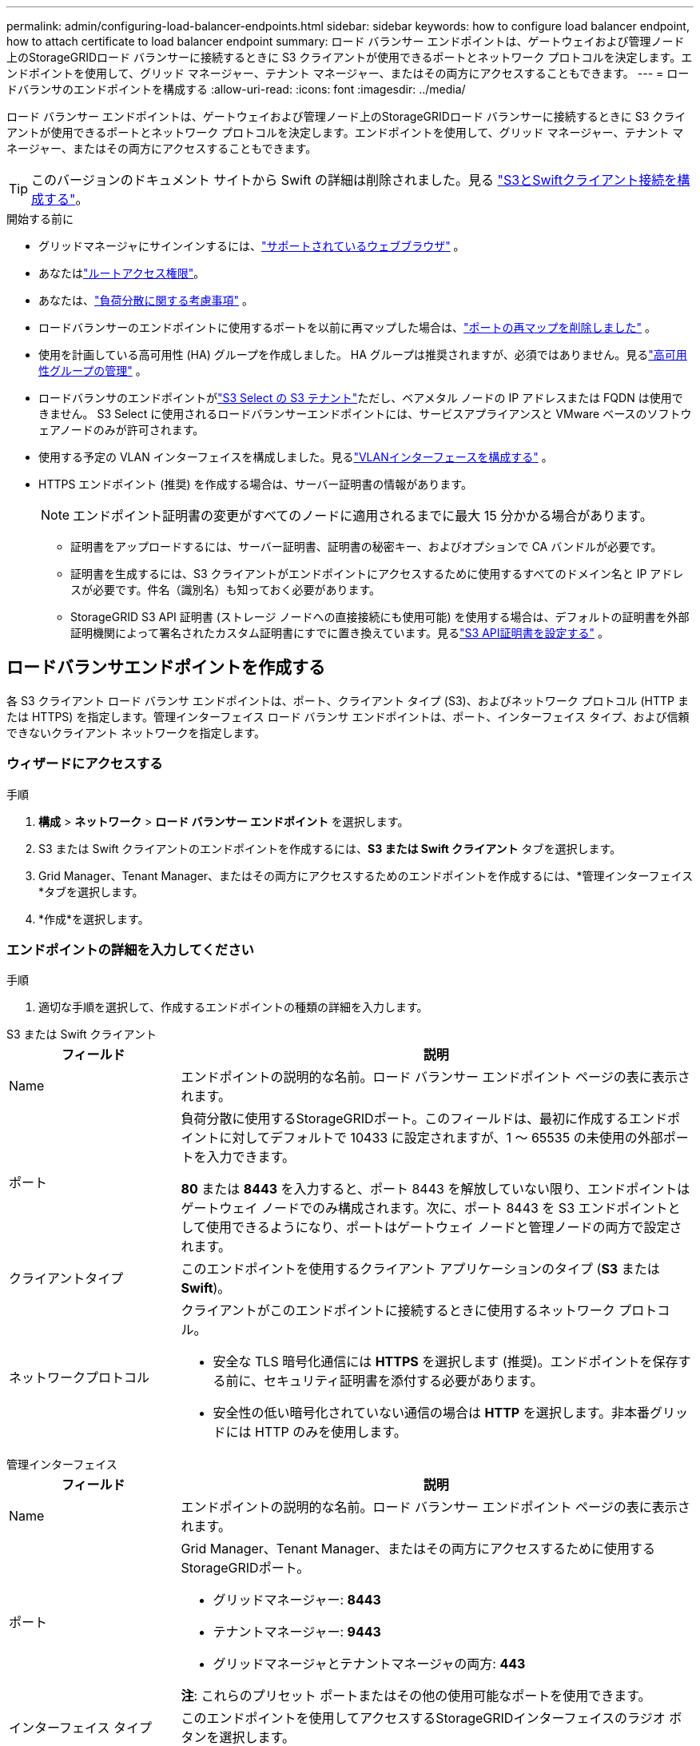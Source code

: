 ---
permalink: admin/configuring-load-balancer-endpoints.html 
sidebar: sidebar 
keywords: how to configure load balancer endpoint, how to attach certificate to load balancer endpoint 
summary: ロード バランサー エンドポイントは、ゲートウェイおよび管理ノード上のStorageGRIDロード バランサーに接続するときに S3 クライアントが使用できるポートとネットワーク プロトコルを決定します。エンドポイントを使用して、グリッド マネージャー、テナント マネージャー、またはその両方にアクセスすることもできます。 
---
= ロードバランサのエンドポイントを構成する
:allow-uri-read: 
:icons: font
:imagesdir: ../media/


[role="lead"]
ロード バランサー エンドポイントは、ゲートウェイおよび管理ノード上のStorageGRIDロード バランサーに接続するときに S3 クライアントが使用できるポートとネットワーク プロトコルを決定します。エンドポイントを使用して、グリッド マネージャー、テナント マネージャー、またはその両方にアクセスすることもできます。


TIP: このバージョンのドキュメント サイトから Swift の詳細は削除されました。見る https://docs.netapp.com/us-en/storagegrid-118/admin/configuring-client-connections.html["S3とSwiftクライアント接続を構成する"^]。

.開始する前に
* グリッドマネージャにサインインするには、link:../admin/web-browser-requirements.html["サポートされているウェブブラウザ"] 。
* あなたはlink:admin-group-permissions.html["ルートアクセス権限"]。
* あなたは、link:managing-load-balancing.html["負荷分散に関する考慮事項"] 。
* ロードバランサーのエンドポイントに使用するポートを以前に再マップした場合は、link:../maintain/removing-port-remaps.html["ポートの再マップを削除しました"] 。
* 使用を計画している高可用性 (HA) グループを作成しました。 HA グループは推奨されますが、必須ではありません。見るlink:managing-high-availability-groups.html["高可用性グループの管理"] 。
* ロードバランサのエンドポイントがlink:../admin/manage-s3-select-for-tenant-accounts.html["S3 Select の S3 テナント"]ただし、ベアメタル ノードの IP アドレスまたは FQDN は使用できません。  S3 Select に使用されるロードバランサーエンドポイントには、サービスアプライアンスと VMware ベースのソフトウェアノードのみが許可されます。
* 使用する予定の VLAN インターフェイスを構成しました。見るlink:configure-vlan-interfaces.html["VLANインターフェースを構成する"] 。
* HTTPS エンドポイント (推奨) を作成する場合は、サーバー証明書の情報があります。
+

NOTE: エンドポイント証明書の変更がすべてのノードに適用されるまでに最大 15 分かかる場合があります。

+
** 証明書をアップロードするには、サーバー証明書、証明書の秘密キー、およびオプションで CA バンドルが必要です。
** 証明書を生成するには、S3 クライアントがエンドポイントにアクセスするために使用するすべてのドメイン名と IP アドレスが必要です。件名（識別名）も知っておく必要があります。
** StorageGRID S3 API 証明書 (ストレージ ノードへの直接接続にも使用可能) を使用する場合は、デフォルトの証明書を外部証明機関によって署名されたカスタム証明書にすでに置き換えています。見るlink:../admin/configuring-custom-server-certificate-for-storage-node.html["S3 API証明書を設定する"] 。






== ロードバランサエンドポイントを作成する

各 S3 クライアント ロード バランサ エンドポイントは、ポート、クライアント タイプ (S3)、およびネットワーク プロトコル (HTTP または HTTPS) を指定します。管理インターフェイス ロード バランサ エンドポイントは、ポート、インターフェイス タイプ、および信頼できないクライアント ネットワークを指定します。



=== ウィザードにアクセスする

.手順
. *構成* > *ネットワーク* > *ロード バランサー エンドポイント* を選択します。
. S3 または Swift クライアントのエンドポイントを作成するには、*S3 または Swift クライアント* タブを選択します。
. Grid Manager、Tenant Manager、またはその両方にアクセスするためのエンドポイントを作成するには、*管理インターフェイス*タブを選択します。
. *作成*を選択します。




=== エンドポイントの詳細を入力してください

.手順
. 適切な手順を選択して、作成するエンドポイントの種類の詳細を入力します。


[role="tabbed-block"]
====
.S3 または Swift クライアント
--
[cols="1a,3a"]
|===
| フィールド | 説明 


 a| 
Name
 a| 
エンドポイントの説明的な名前。ロード バランサー エンドポイント ページの表に表示されます。



 a| 
ポート
 a| 
負荷分散に使用するStorageGRIDポート。このフィールドは、最初に作成するエンドポイントに対してデフォルトで 10433 に設定されますが、1 ～ 65535 の未使用の外部ポートを入力できます。

*80* または *8443* を入力すると、ポート 8443 を解放していない限り、エンドポイントはゲートウェイ ノードでのみ構成されます。次に、ポート 8443 を S3 エンドポイントとして使用できるようになり、ポートはゲートウェイ ノードと管理ノードの両方で設定されます。



 a| 
クライアントタイプ
 a| 
このエンドポイントを使用するクライアント アプリケーションのタイプ (*S3* または *Swift*)。



 a| 
ネットワークプロトコル
 a| 
クライアントがこのエンドポイントに接続するときに使用するネットワーク プロトコル。

* 安全な TLS 暗号化通信には *HTTPS* を選択します (推奨)。エンドポイントを保存する前に、セキュリティ証明書を添付する必要があります。
* 安全性の低い暗号化されていない通信の場合は *HTTP* を選択します。非本番グリッドには HTTP のみを使用します。


|===
--
.管理インターフェイス
--
[cols="1a,3a"]
|===
| フィールド | 説明 


 a| 
Name
 a| 
エンドポイントの説明的な名前。ロード バランサー エンドポイント ページの表に表示されます。



 a| 
ポート
 a| 
Grid Manager、Tenant Manager、またはその両方にアクセスするために使用するStorageGRIDポート。

* グリッドマネージャー: *8443*
* テナントマネージャー: *9443*
* グリッドマネージャとテナントマネージャの両方: *443*


*注*: これらのプリセット ポートまたはその他の使用可能なポートを使用できます。



 a| 
インターフェイス タイプ
 a| 
このエンドポイントを使用してアクセスするStorageGRIDインターフェイスのラジオ ボタンを選択します。



 a| 
信頼できないクライアントネットワーク
 a| 
このエンドポイントを信頼されていないクライアント ネットワークからアクセスできるようにする場合は、[*はい*] を選択します。それ以外の場合は、[*いいえ*]を選択します。

「*はい*」を選択すると、信頼されていないすべてのクライアント ネットワークでポートが開きます。

*注*: ロード バランサ エンドポイントを作成するときにのみ、信頼されていないクライアント ネットワークに対してポートを開くか閉じるかを構成できます。

|===
--
====
. *続行*を選択します。




=== バインディングモードを選択する

.手順
. エンドポイントのバインディング モードを選択して、任意の IP アドレスまたは特定の IP アドレスとネットワーク インターフェイスを使用してエンドポイントにアクセスする方法を制御します。
+
一部のバインディング モードは、クライアント エンドポイントまたは管理インターフェイス エンドポイントのいずれかで使用できます。両方のエンドポイント タイプのすべてのモードがここにリストされます。

+
[cols="1a,3a"]
|===
| モード | 説明 


 a| 
グローバル（クライアントエンドポイントのデフォルト）
 a| 
クライアントは、任意のゲートウェイ ノードまたは管理ノードの IP アドレス、任意のネットワーク上の任意の HA グループの仮想 IP (VIP) アドレス、または対応する FQDN を使用してエンドポイントにアクセスできます。

このエンドポイントのアクセシビリティを制限する必要がない限り、*グローバル*設定を使用します。



 a| 
HAグループの仮想IP
 a| 
クライアントはこのエンドポイントにアクセスするために、HA グループの仮想 IP アドレス (または対応する FQDN) を使用する必要があります。

このバインディング モードのエンドポイントは、エンドポイントに選択した HA グループが重複していない限り、すべて同じポート番号を使用できます。



 a| 
ノードインターフェース
 a| 
クライアントは、このエンドポイントにアクセスするために、選択したノード インターフェイスの IP アドレス (または対応する FQDN) を使用する必要があります。



 a| 
ノードタイプ（クライアントエンドポイントのみ）
 a| 
選択したノードのタイプに基づいて、クライアントは、このエンドポイントにアクセスするために、任意の管理ノードの IP アドレス (または対応する FQDN) または任意のゲートウェイ ノードの IP アドレス (または対応する FQDN) を使用する必要があります。



 a| 
すべての管理ノード（管理インターフェースエンドポイントのデフォルト）
 a| 
クライアントはこのエンドポイントにアクセスするために、任意の管理ノードの IP アドレス (または対応する FQDN) を使用する必要があります。

|===
+
複数のエンドポイントが同じポートを使用する場合、 StorageGRID は次の優先順位を使用して、使用するエンドポイントを決定します: *HA グループの仮想 IP* > *ノード インターフェイス* > *ノード タイプ* > *グローバル*。

+
管理インターフェース エンドポイントを作成する場合は、管理ノードのみが許可されます。

. *HA グループの仮想 IP* を選択した場合は、1 つ以上の HA グループを選択します。
+
管理インターフェイス エンドポイントを作成する場合は、管理ノードにのみ関連付けられている VIP を選択します。

. *ノード インターフェイス* を選択した場合は、このエンドポイントに関連付ける管理ノードまたはゲートウェイ ノードごとに 1 つ以上のノード インターフェイスを選択します。
. *ノード タイプ* を選択した場合は、プライマリ管理ノードと非プライマリ管理ノードの両方を含む管理ノード、またはゲートウェイ ノードのいずれかを選択します。




=== テナントアクセスを制御する


NOTE: 管理インターフェースエンドポイントは、エンドポイントが<<enter-endpoint-details,テナントマネージャーのインターフェースタイプ>>。

.手順
. *テナント アクセス* ステップでは、次のいずれかを選択します。
+
[cols="1a,2a"]
|===
| フィールド | 説明 


 a| 
すべてのテナントを許可する（デフォルト）
 a| 
すべてのテナント アカウントは、このエンドポイントを使用してバケットにアクセスできます。

テナント アカウントをまだ作成していない場合は、このオプションを選択する必要があります。テナント アカウントを追加した後、ロード バランサー エンドポイントを編集して、特定のアカウントを許可またはブロックできます。



 a| 
選択したテナントを許可する
 a| 
選択されたテナント アカウントのみがこのエンドポイントを使用してバケットにアクセスできます。



 a| 
選択したテナントをブロック
 a| 
選択されたテナント アカウントは、このエンドポイントを使用してバケットにアクセスできません。他のすべてのテナントはこのエンドポイントを使用できます。

|===
. *HTTP* エンドポイントを作成する場合は、証明書を添付する必要はありません。新しいロードバランサーエンドポイントを追加するには、[作成] を選択します。次に、<<after-you-finish,終了後の操作>> 。それ以外の場合は、[続行] を選択して証明書を添付します。




=== 証明書を添付する

.手順
. *HTTPS* エンドポイントを作成する場合は、エンドポイントに添付するセキュリティ証明書の種類を選択します。
+
証明書は、S3 クライアントと管理ノードまたはゲートウェイ ノード上のロード バランサ サービス間の接続を保護します。

+
** *証明書をアップロード*。アップロードするカスタム証明書がある場合は、このオプションを選択します。
** *証明書を生成*します。カスタム証明書を生成するために必要な値がある場合は、このオプションを選択します。
** * StorageGRID S3 証明書を使用します*。ストレージノードへの直接接続にも使用できるグローバル S3 API 証明書を使用する場合は、このオプションを選択します。
+
グリッド CA によって署名されたデフォルトの S3 API 証明書を、外部証明機関によって署名されたカスタム証明書に置き換えていない限り、このオプションを選択することはできません。見るlink:../admin/configuring-custom-server-certificate-for-storage-node.html["S3 API証明書を設定する"] 。

** *管理インターフェース証明書を使用します*。管理ノードへの直接接続にも使用できるグローバル管理インターフェイス証明書を使用する場合は、このオプションを選択します。


. StorageGRID S3 証明書を使用していない場合は、証明書をアップロードまたは生成します。
+
[role="tabbed-block"]
====
.証明書をアップロード
--
.. *証明書のアップロード*を選択します。
.. 必要なサーバー証明書ファイルをアップロードします。
+
*** *サーバー証明書*: PEM エンコードされたカスタム サーバー証明書ファイル。
*** *証明書の秘密鍵*: カスタムサーバー証明書の秘密鍵ファイル(`.key`）。
+

NOTE: EC 秘密鍵は 224 ビット以上である必要があります。  RSA 秘密鍵は 2048 ビット以上である必要があります。

*** *CA バンドル*: 各中間発行証明機関 (CA) からの証明書を含む単一のオプション ファイル。このファイルには、PEM でエンコードされた各 CA 証明書ファイルが、証明書チェーンの順序で連結されて含まれている必要があります。


.. *証明書の詳細*を展開して、アップロードした各証明書のメタデータを表示します。オプションの CA バンドルをアップロードした場合、各証明書は独自のタブに表示されます。
+
*** 証明書ファイルを保存するには *証明書のダウンロード* を選択するか、証明書バンドルを保存するには *CA バンドルのダウンロード* を選択します。
+
証明書ファイル名とダウンロード場所を指定します。拡張子を付けてファイルを保存する `.pem`。

+
例：  `storagegrid_certificate.pem`

*** 証明書の内容をコピーして他の場所に貼り付けるには、「*証明書 PEM のコピー*」または「*CA バンドル PEM のコピー*」を選択します。


.. *作成*を選択します。+ ロードバランサーエンドポイントが作成されます。カスタム証明書は、S3 クライアントまたは管理インターフェースとエンドポイント間の後続のすべての新しい接続に使用されます。


--
.証明書を生成する
--
.. *証明書の生成*を選択します。
.. 証明書情報を指定します。
+
[cols="1a,3a"]
|===
| フィールド | 説明 


 a| 
ドメイン名
 a| 
証明書に含める 1 つ以上の完全修飾ドメイン名。複数のドメイン名を表すには、ワイルドカードとして * を使用します。



 a| 
IP
 a| 
証明書に含める 1 つ以上の IP アドレス。



 a| 
件名（任意）
 a| 
証明書所有者の X.509 サブジェクトまたは識別名 (DN)。

このフィールドに値が入力されない場合、生成された証明書では、最初のドメイン名または IP アドレスがサブジェクト共通名 (CN) として使用されます。



 a| 
有効日数
 a| 
証明書の有効期限が切れるまでの作成後日数。



 a| 
キー使用拡張機能を追加する
 a| 
選択した場合 (デフォルト、推奨)、生成された証明書にキー使用法と拡張キー使用法の拡張機能が追加されます。

これらの拡張機能は、証明書に含まれるキーの目的を定義します。

*注意*: 証明書にこれらの拡張機能が含まれている場合に古いクライアントとの接続の問題が発生しない限り、このチェックボックスをオンのままにしておきます。

|===
.. *生成*を選択します。
.. 生成された証明書のメタデータを表示するには、「*証明書の詳細*」を選択します。
+
*** 証明書ファイルを保存するには、[証明書のダウンロード] を選択します。
+
証明書ファイル名とダウンロード場所を指定します。拡張子を付けてファイルを保存する `.pem`。

+
例：  `storagegrid_certificate.pem`

*** 証明書の内容をコピーして他の場所に貼り付けるには、「*証明書 PEM のコピー*」を選択します。


.. *作成*を選択します。
+
ロード バランサー エンドポイントが作成されます。カスタム証明書は、S3 クライアントまたは管理インターフェースとこのエンドポイント間の以降のすべての新しい接続に使用されます。



--
====




=== 終了後の操作

.手順
. DNS を使用する場合は、 StorageGRIDの完全修飾ドメイン名 (FQDN) をクライアントが接続に使用する各 IP アドレスに関連付けるレコードが DNS に含まれていることを確認します。
+
DNS レコードに入力する IP アドレスは、負荷分散ノードの HA グループを使用しているかどうかによって異なります。

+
** HA グループを構成している場合、クライアントはその HA グループの仮想 IP アドレスに接続します。
** HA グループを使用していない場合、クライアントはゲートウェイ ノードまたは管理ノードの IP アドレスを使用してStorageGRIDロード バランサ サービスに接続します。
+
また、DNS レコードがワイルドカード名を含むすべての必要なエンドポイント ドメイン名を参照していることも確認する必要があります。



. エンドポイントに接続するために必要な情報を S3 クライアントに提供します。
+
** ポート番号
** 完全修飾ドメイン名またはIPアドレス
** 必要な証明書の詳細






== ロードバランサのエンドポイントの表示と編集

セキュリティ保護されたエンドポイントの証明書メタデータなど、既存のロード バランサ エンドポイントの詳細を表示できます。エンドポイントの特定の設定を変更できます。

* すべてのロード バランサー エンドポイントの基本情報を表示するには、「ロード バランサー エンドポイント」ページの表を確認します。
* 証明書メタデータを含む特定のエンドポイントに関するすべての詳細を表示するには、テーブルでエンドポイントの名前を選択します。表示される情報は、エンドポイントの種類と構成方法によって異なります。
+
image::../media/load_balancer_endpoint_details.png[ロードバランサのエンドポイントの詳細]

* エンドポイントを編集するには、ロード バランサー エンドポイント ページの *アクション* メニューを使用します。
+

NOTE: 管理インターフェースのエンドポイントのポート編集中に Grid Manager へのアクセスを失った場合は、URL とポートを更新して再度アクセスできるようにします。

+

TIP: エンドポイントを編集した後、変更がすべてのノードに適用されるまで最大 15 分ほどかかる場合があります。

+
[cols="1a, 2a,2a"]
|===
| Task | [操作]メニュー | 詳細ページ 


 a| 
エンドポイント名を編集
 a| 
.. エンドポイントのチェックボックスを選択します。
.. *アクション* > *エンドポイント名の編集*を選択します。
.. 新しい名前を入力してください。
.. *保存*を選択します。

 a| 
.. エンドポイント名を選択して詳細を表示します。
.. 編集アイコンを選択image:../media/icon_edit_tm.png["編集アイコン"]。
.. 新しい名前を入力してください。
.. *保存*を選択します。




 a| 
エンドポイントポートを編集
 a| 
.. エンドポイントのチェックボックスを選択します。
.. *アクション* > *エンドポイントポートの編集*を選択します
.. 有効なポート番号を入力してください。
.. *保存*を選択します。

 a| 
_該当なし_



 a| 
エンドポイントバインディングモードを編集する
 a| 
.. エンドポイントのチェックボックスを選択します。
.. *アクション* > *エンドポイント バインディング モードの編集* を選択します。
.. 必要に応じてバインディング モードを更新します。
.. *変更を保存*を選択します。

 a| 
.. エンドポイント名を選択して詳細を表示します。
.. *バインディングモードの編集*を選択します。
.. 必要に応じてバインディング モードを更新します。
.. *変更を保存*を選択します。




 a| 
エンドポイント証明書を編集する
 a| 
.. エンドポイントのチェックボックスを選択します。
.. *アクション* > *エンドポイント証明書の編集*を選択します。
.. 必要に応じて、新しいカスタム証明書をアップロードまたは生成するか、グローバル S3 証明書の使用を開始します。
.. *変更を保存*を選択します。

 a| 
.. エンドポイント名を選択して詳細を表示します。
.. *証明書*タブを選択します。
.. *証明書の編集*を選択します。
.. 必要に応じて、新しいカスタム証明書をアップロードまたは生成するか、グローバル S3 証明書の使用を開始します。
.. *変更を保存*を選択します。




 a| 
テナントアクセスの編集
 a| 
.. エンドポイントのチェックボックスを選択します。
.. *アクション* > *テナント アクセスの編集* を選択します。
.. 別のアクセス オプションを選択するか、リストからテナントを選択または削除するか、あるいはその両方を実行します。
.. *変更を保存*を選択します。

 a| 
.. エンドポイント名を選択して詳細を表示します。
.. *テナント アクセス* タブを選択します。
.. *テナント アクセスの編集* を選択します。
.. 別のアクセス オプションを選択するか、リストからテナントを選択または削除するか、あるいはその両方を実行します。
.. *変更を保存*を選択します。


|===




== ロードバランサのエンドポイントを削除する

*アクション* メニューを使用して 1 つ以上のエンドポイントを削除することも、詳細ページから 1 つのエンドポイントを削除することもできます。


CAUTION: クライアントの中断を防ぐには、ロードバランサーエンドポイントを削除する前に、影響を受ける S3 クライアントアプリケーションを更新してください。別のロード バランサー エンドポイントに割り当てられたポートを使用して接続するように各クライアントを更新します。必要な証明書情報も必ず更新してください。


NOTE: 管理インターフェースのエンドポイントを削除中に Grid Manager にアクセスできなくなった場合は、URL を更新します。

* 1 つ以上のエンドポイントを削除するには:
+
.. ロード バランサー ページで、削除する各エンドポイントのチェックボックスをオンにします。
.. *アクション* > *削除*を選択します。
.. 「OK」を選択します。


* 詳細ページからエンドポイントを 1 つ削除するには:
+
.. ロード バランサー ページからエンドポイント名を選択します。
.. 詳細ページで*削除*を選択します。
.. 「OK」を選択します。



